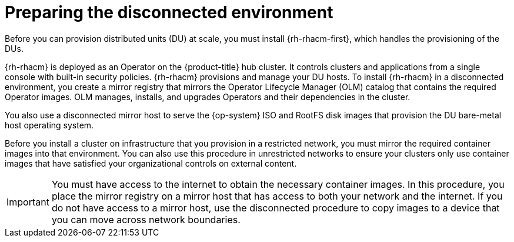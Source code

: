 // CNF-1500 ZTP - preparing to install ACM
// Module included in the following assemblies:
//
// scalability_and_performance/ztp-deploying-disconnected.adoc
:_content-type: CONCEPT
[id="ztp-acm-preparing-to-install-disconnected-acm_{context}"]
= Preparing the disconnected environment

Before you can provision distributed units (DU) at scale, you must install {rh-rhacm-first}, which handles the provisioning of the DUs.

{rh-rhacm} is deployed as an Operator on the {product-title} hub cluster. It controls clusters and applications from a single console with built-in security policies. {rh-rhacm} provisions and manage your DU hosts. To install {rh-rhacm} in a disconnected environment, you create a mirror registry that mirrors the Operator Lifecycle Manager (OLM) catalog that contains the required Operator images. OLM manages, installs, and upgrades Operators and their dependencies in the cluster.

You also use a disconnected mirror host to serve the {op-system} ISO and RootFS disk images that provision the DU bare-metal host operating system.

Before you install a cluster on infrastructure that you provision in a restricted network, you must mirror the required container images into that environment. You can also use this procedure in unrestricted networks to ensure your clusters only use container images that have satisfied your organizational controls on external content.

[IMPORTANT]
====
You must have access to the internet to obtain the necessary container images.
In this procedure, you place the mirror registry on a mirror host
that has access to both your network and the internet. If you do not have access
to a mirror host, use the disconnected procedure to copy images to a device that you
can move across network boundaries.
====

